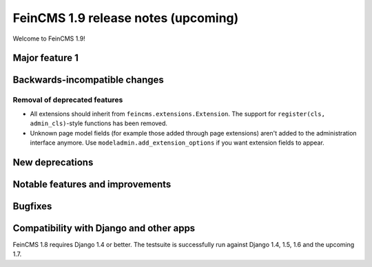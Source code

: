 ====================================
FeinCMS 1.9 release notes (upcoming)
====================================

Welcome to FeinCMS 1.9!


Major feature 1
===============


Backwards-incompatible changes
==============================


Removal of deprecated features
------------------------------

* All extensions should inherit from ``feincms.extensions.Extension``.
  The support for ``register(cls, admin_cls)``-style functions has been
  removed.

* Unknown page model fields (for example those added through page extensions)
  aren't added to the administration interface anymore. Use
  ``modeladmin.add_extension_options`` if you want extension fields to
  appear.


New deprecations
================



Notable features and improvements
=================================


Bugfixes
========


Compatibility with Django and other apps
========================================

FeinCMS 1.8 requires Django 1.4 or better. The testsuite is successfully run
against Django 1.4, 1.5, 1.6 and the upcoming 1.7.
